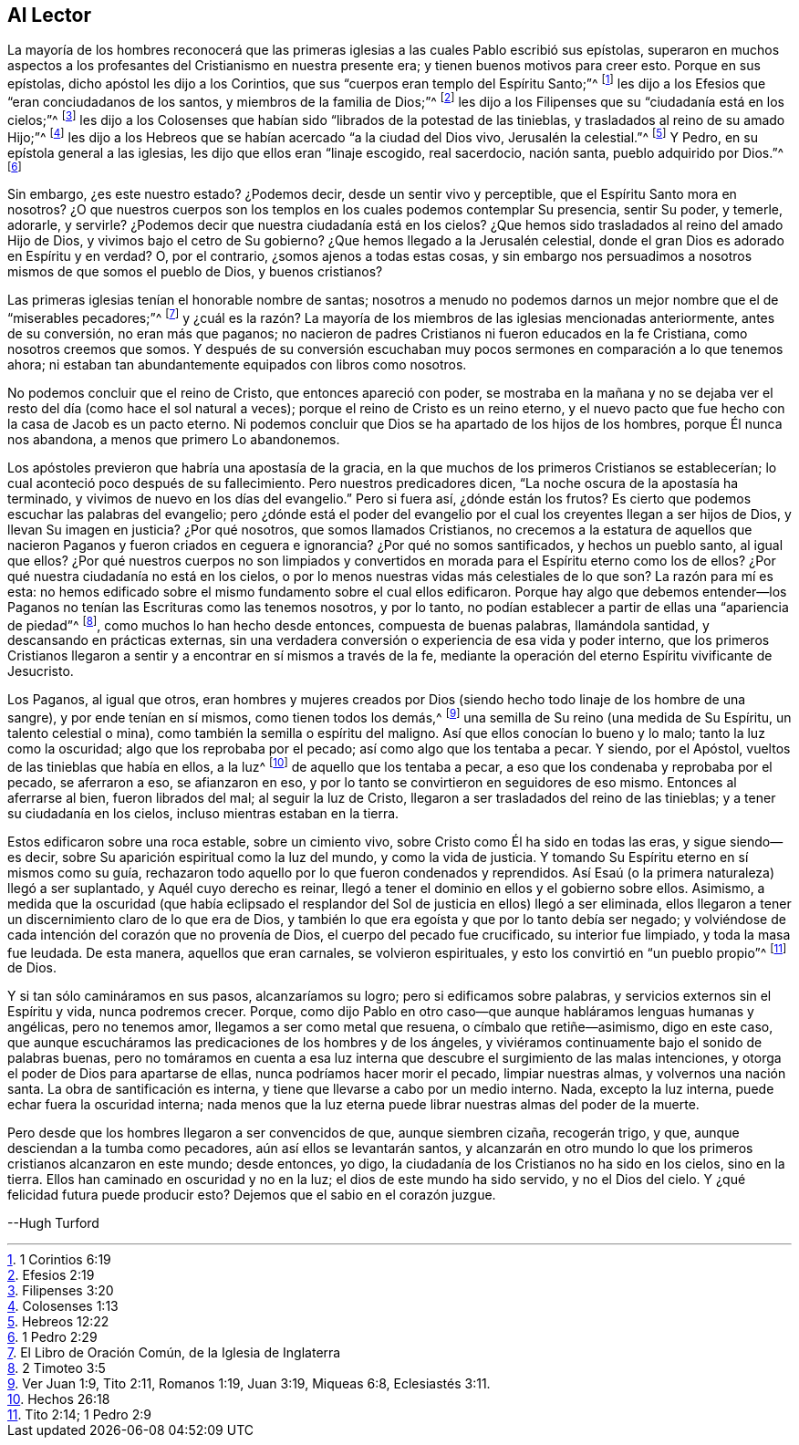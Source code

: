 == Al Lector

La mayoría de los hombres reconocerá que las primeras
iglesias a las cuales Pablo escribió sus epístolas,
superaron en muchos aspectos a los profesantes del Cristianismo en nuestra presente era;
y tienen buenos motivos para creer esto.
Porque en sus epístolas, dicho apóstol les dijo a los Corintios,
que sus "`cuerpos eran templo del Espíritu Santo;`"^
footnote:[1 Corintios 6:19]
les dijo a los Efesios que "`eran conciudadanos de los santos,
y miembros de la familia de Dios;`"^
footnote:[Efesios 2:19]
les dijo a los Filipenses que su "`ciudadanía está en los cielos;`"^
footnote:[Filipenses 3:20]
les dijo a los Colosenses que habían sido "`librados de la potestad de las tinieblas,
y trasladados al reino de su amado Hijo;`"^
footnote:[Colosenses 1:13]
les dijo a los Hebreos que se habían acercado "`a la ciudad del Dios vivo,
Jerusalén la celestial.`"^
footnote:[Hebreos 12:22]
Y Pedro, en su epístola general a las iglesias,
les dijo que ellos eran "`linaje escogido, real sacerdocio, nación santa,
pueblo adquirido por Dios.`"^
footnote:[1 Pedro 2:29]

Sin embargo, ¿es este nuestro estado?
¿Podemos decir, desde un sentir vivo y perceptible,
que el Espíritu Santo mora en nosotros?
¿O que nuestros cuerpos son los templos en los cuales podemos contemplar Su presencia,
sentir Su poder, y temerle, adorarle, y servirle?
¿Podemos decir que nuestra ciudadanía está en los cielos?
¿Que hemos sido trasladados al reino del amado Hijo de Dios,
y vivimos bajo el cetro de Su gobierno?
¿Que hemos llegado a la Jerusalén celestial,
donde el gran Dios es adorado en Espíritu y en verdad?
O, por el contrario, ¿somos ajenos a todas estas cosas,
y sin embargo nos persuadimos a nosotros mismos de que somos el pueblo de Dios,
y buenos cristianos?

Las primeras iglesias tenían el honorable nombre de santas;
nosotros a menudo no podemos darnos un mejor nombre que el de "`miserables pecadores;`"^
footnote:[El Libro de Oración Común, de la Iglesia de Inglaterra]
y ¿cuál es la razón? La mayoría de los miembros de las iglesias mencionadas anteriormente,
antes de su conversión, no eran más que paganos;
no nacieron de padres Cristianos ni fueron educados en la fe Cristiana,
como nosotros creemos que somos.
Y después de su conversión escuchaban muy pocos sermones
en comparación a lo que tenemos ahora;
ni estaban tan abundantemente equipados con libros como nosotros.

No podemos concluir que el reino de Cristo, que entonces apareció con poder,
se mostraba en la mañana y no se dejaba ver el resto
del día (como hace el sol natural a veces);
porque el reino de Cristo es un reino eterno,
y el nuevo pacto que fue hecho con la casa de Jacob es un pacto eterno.
Ni podemos concluir que Dios se ha apartado de los hijos de los hombres,
porque Él nunca nos abandona, a menos que primero Lo abandonemos.

Los apóstoles previeron que habría una apostasía de la gracia,
en la que muchos de los primeros Cristianos se establecerían;
lo cual aconteció poco después de su fallecimiento.
Pero nuestros predicadores dicen, "`La noche oscura de la apostasía ha terminado,
y vivimos de nuevo en los días del evangelio.`"
Pero si fuera así, ¿dónde están los frutos?
Es cierto que podemos escuchar las palabras del evangelio;
pero ¿dónde está el poder del evangelio por el cual
los creyentes llegan a ser hijos de Dios,
y llevan Su imagen en justicia?
¿Por qué nosotros, que somos llamados Cristianos,
no crecemos a la estatura de aquellos que nacieron
Paganos y fueron criados en ceguera e ignorancia?
¿Por qué no somos santificados, y hechos un pueblo santo, al igual que ellos?
¿Por qué nuestros cuerpos no son limpiados y convertidos
en morada para el Espíritu eterno como los de ellos?
¿Por qué nuestra ciudadanía no está en los cielos,
o por lo menos nuestras vidas más celestiales de lo que son?
La razón para mí es esta:
no hemos edificado sobre el mismo fundamento sobre el cual ellos edificaron.
Porque hay algo que debemos entender--los Paganos
no tenían las Escrituras como las tenemos nosotros,
y por lo tanto, no podían establecer a partir de ellas una "`apariencia de piedad`"^
footnote:[2 Timoteo 3:5], como muchos lo han hecho desde entonces,
compuesta de buenas palabras, llamándola santidad, y descansando en prácticas externas,
sin una verdadera conversión o experiencia de esa vida y poder interno,
que los primeros Cristianos llegaron a sentir y a
encontrar en sí mismos a través de la fe,
mediante la operación del eterno Espíritu vivificante de Jesucristo.

Los Paganos, al igual que otros,
eran hombres y mujeres creados por Dios (siendo hecho
todo linaje de los hombre de una sangre),
y por ende tenían en sí mismos, como tienen todos los demás,^
footnote:[Ver Juan 1:9, Tito 2:11, Romanos 1:19, Juan 3:19, Miqueas 6:8,
Eclesiastés 3:11.]
una semilla de Su reino (una medida de Su Espíritu, un talento celestial o mina),
como también la semilla o espíritu del maligno.
Así que ellos conocían lo bueno y lo malo; tanto la luz como la oscuridad;
algo que los reprobaba por el pecado; así como algo que los tentaba a pecar.
Y siendo, por el Apóstol, vueltos de las tinieblas que había en ellos, a la luz^
footnote:[Hechos 26:18]
de aquello que los tentaba a pecar, a eso que los condenaba y reprobaba por el pecado,
se aferraron a eso, se afianzaron en eso,
y por lo tanto se convirtieron en seguidores de eso mismo.
Entonces al aferrarse al bien, fueron librados del mal; al seguir la luz de Cristo,
llegaron a ser trasladados del reino de las tinieblas;
y a tener su ciudadanía en los cielos, incluso mientras estaban en la tierra.

Estos edificaron sobre una roca estable, sobre un cimiento vivo,
sobre Cristo como Él ha sido en todas las eras, y sigue siendo--es decir,
sobre Su aparición espiritual como la luz del mundo, y como la vida de justicia.
Y tomando Su Espíritu eterno en sí mismos como su guía,
rechazaron todo aquello por lo que fueron condenados y reprendidos.
Así Esaú (o la primera naturaleza) llegó a ser suplantado,
y Aquél cuyo derecho es reinar,
llegó a tener el dominio en ellos y el gobierno sobre ellos.
Asimismo,
a medida que la oscuridad (que había eclipsado el resplandor
del Sol de justicia en ellos) llegó a ser eliminada,
ellos llegaron a tener un discernimiento claro de lo que era de Dios,
y también lo que era egoísta y que por lo tanto debía ser negado;
y volviéndose de cada intención del corazón que no provenía de Dios,
el cuerpo del pecado fue crucificado, su interior fue limpiado,
y toda la masa fue leudada.
De esta manera, aquellos que eran carnales, se volvieron espirituales,
y esto los convirtió en "`un pueblo propio`"^
footnote:[Tito 2:14; 1 Pedro 2:9]
de Dios.

Y si tan sólo camináramos en sus pasos, alcanzaríamos su logro;
pero si edificamos sobre palabras, y servicios externos sin el Espíritu y vida,
nunca podremos crecer.
Porque, como dijo Pablo en otro caso--que aunque habláramos lenguas humanas y angélicas,
pero no tenemos amor, llegamos a ser como metal que resuena,
o címbalo que retiñe--asimismo, digo en este caso,
que aunque escucháramos las predicaciones de los hombres y de los ángeles,
y viviéramos continuamente bajo el sonido de palabras buenas,
pero no tomáramos en cuenta a esa luz interna que
descubre el surgimiento de las malas intenciones,
y otorga el poder de Dios para apartarse de ellas, nunca podríamos hacer morir el pecado,
limpiar nuestras almas, y volvernos una nación santa.
La obra de santificación es interna, y tiene que llevarse a cabo por un medio interno.
Nada, excepto la luz interna, puede echar fuera la oscuridad interna;
nada menos que la luz eterna puede librar nuestras almas del poder de la muerte.

Pero desde que los hombres llegaron a ser convencidos de que, aunque siembren cizaña,
recogerán trigo, y que, aunque desciendan a la tumba como pecadores,
aún así ellos se levantarán santos,
y alcanzarán en otro mundo lo que los primeros cristianos alcanzaron en este mundo;
desde entonces, yo digo, la ciudadanía de los Cristianos no ha sido en los cielos,
sino en la tierra.
Ellos han caminado en oscuridad y no en la luz; el dios de este mundo ha sido servido,
y no el Dios del cielo.
Y ¿qué felicidad futura puede producir esto?
Dejemos que el sabio en el corazón juzgue.

--Hugh Turford
